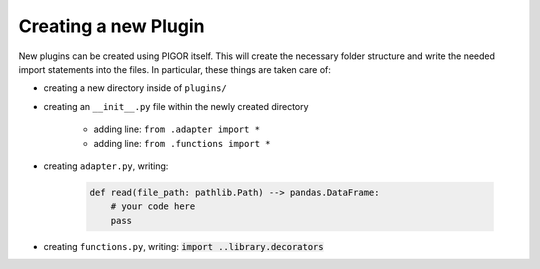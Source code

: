 Creating a new Plugin
=====================

New plugins can be created using PIGOR itself. This will create the necessary folder structure and write the needed import statements into the files. In particular, these things are taken care of:

- creating a new directory inside of ``plugins/``
- creating an ``__init__.py`` file within the newly created directory

    - adding line: ``from .adapter import *``
    - adding line: ``from .functions import *``

- creating ``adapter.py``, writing:

    .. code::

        def read(file_path: pathlib.Path) --> pandas.DataFrame:
            # your code here
            pass

- creating ``functions.py``, writing: :code:`import ..library.decorators`


